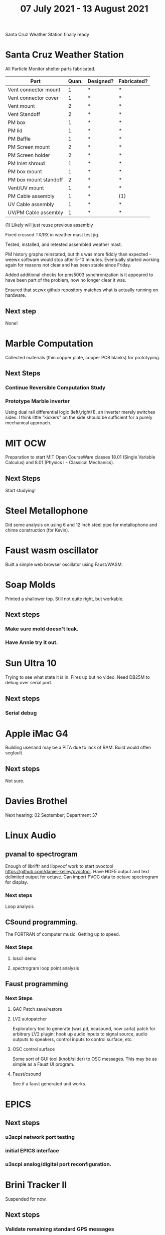 #+TITLE: 07 July 2021 - 13 August 2021

Santa Cruz Weather Station finally ready

* Santa Cruz Weather Station

  All Particle Monitor shelter parts fabricated.

  | Part                  | Quan. | Designed? | Fabricated? |
  |-----------------------+-------+-----------+-------------|
  | Vent connector mount  |     1 | *         | *           |
  | Vent connector cover  |     1 | *         | *           |
  | Vent mount            |     2 | *         | *           |
  | Vent Standoff         |     2 | *         | *           |
  | PM box                |     1 | *         | *           |
  | PM lid                |     1 | *         | *           |
  | PM Baffle             |     1 | *         | *           |
  | PM Screen mount       |     2 | *         | *           |
  | PM Screen holder      |     2 | *         | *           |
  | PM Inlet shroud       |     1 | *         | *           |
  | PM box mount          |     1 | *         | *           |
  | PM box mount standoff |     2 | *         | *           |
  | Vent/UV mount         |     1 | *         | *           |
  | PM Cable assembly     |     1 | *         | (1)         |
  | UV Cable assembly     |     1 | *         | *           |
  | UV/PM Cable assembly  |     1 | *         | *           |

  (1) Likely will just reuse previous assembly

  Fixed crossed TX/RX in weather mast test jig.

  Tested, installed, and retested assembled weather mast.

  PM history graphs reinstated, but this was more fiddly than
  expected - weewx software would stop after 5-10 minutes. Eventually
  started working again for reasons not clear and has been stable
  since Friday.

  Added additional checks for pms5003 synchronization is it appeared to
  have been part of the problem, now no longer clear it was.

  Ensured that sczwx github repository matches what is actually running
  on hardware.

** Next step
   None!
* Marble Computation
  Collected materials (thin copper plate, copper PCB blanks) for prototyping.
** Next Steps
*** Continue Reversible Computation Study
*** Prototype Marble inverter
    Using dual rail differential logic (left/,right/1), an inverter
    merely switches sides. I think little "kickers" on the side should
    be sufficient for a purely mechanical approach.
* MIT OCW

  Preparation to start MIT Open CourseWare classes 18.01 (Single
  Variable Calculus) and 8.01 (Physics I - Classical Mechanics).

** Next Steps
   Start studying!
* Steel Metallophone
  Did some analysis on using 6 and 12 inch steel pipe for metallophone
  and chime construction (for Kevin).
* Faust wasm oscillator
  Built a simple web browser oscillator using Faust/WASM.
* Soap Molds
  Printed a shallower top. Still not quite right, but workable.
** Next steps
*** Make sure mold doesn't leak.
*** Have Annie try it out.
* Sun Ultra 10
  Trying to see what state it is in. Fires up but no video. Need DB25M to
  debug over serial port.
** Next steps
*** Serial debug
* Apple iMac G4
  Building userland may be a PITA due to lack of RAM. Build would often
  segfault.
** Next steps
Not sure.

* Davies Brothel
  Next hearing: 02 September; Department 37
* Linux Audio
** pvanal to spectrogram
   Enough of libriffr and libpvocf work to start pvoctool
   https://github.com/daniel-kelley/pvoctool. Have HDF5 output and
   text delimited output for octave. Can import PVOC data to octave
   spectrogram for display.
*** Next steps
   Loop analysis
** CSound programming.
   The FORTRAN of computer music. Getting up to speed.
*** Next Steps
**** loscil demo
**** spectrogram loop point analysis
** Faust programming
*** Next Steps
**** GAC Patch save/restore
**** LV2 autopatcher
    Exploratory tool to generate (was pd, ecasound, now carla) patch for arbitrary LV2 plugin:
    hook up audio inputs to signal source, audio outputs to speakers, control inputs to
    control surface, etc.
**** OSC control surface
    Some sort of GUI tool (knob/slider) to OSC messages. This may be
    as simple as a Faust UI program.
**** Faust/csound
    See if a faust generated unit works.
* EPICS
**  Next steps
*** u3scpi network port testing
*** initial EPICS interface
*** u3scpi analog/digital port reconfiguration.

* Brini Tracker II
Suspended for now.
** Next steps
*** Validate remaining standard GPS messages
*** Investigate GPS chipset data logging
*** Investigate LoRA radio interface

* wktcolor
** Next steps
*** Explore how to get a minimal coloring
    Need a specific planar graph four coloring.

* wktplot
** Next steps
   Understand why -r doesn't solve the wktvor/wktdel "sliver at edge" problem.
   Explore biological cell Voronoi organization

* AMDGPU
** Next step
*** Reverse engineer HSAKMT programming.

* Ninja v Make
** Next Step
*** clean simple measurements

* GMP Forth
** Need to think about adding floating point support
** Port to non-Linux OS
* ca-r
  Tier data finally deprecated so processing is removed.
** Next Step
None.
* Swocer
** Most crashing addressed
   Nullified 'handle' API free functions helped a lot.
   Still see some errors in operations.
** Added outline for 'bottle' test
   Added all functions believed to be needed for 'bottle' demo test.
   Test doesn't pass so is disabled.
** Next steps
   Swocer future.
   Check out what's needed for gears.
